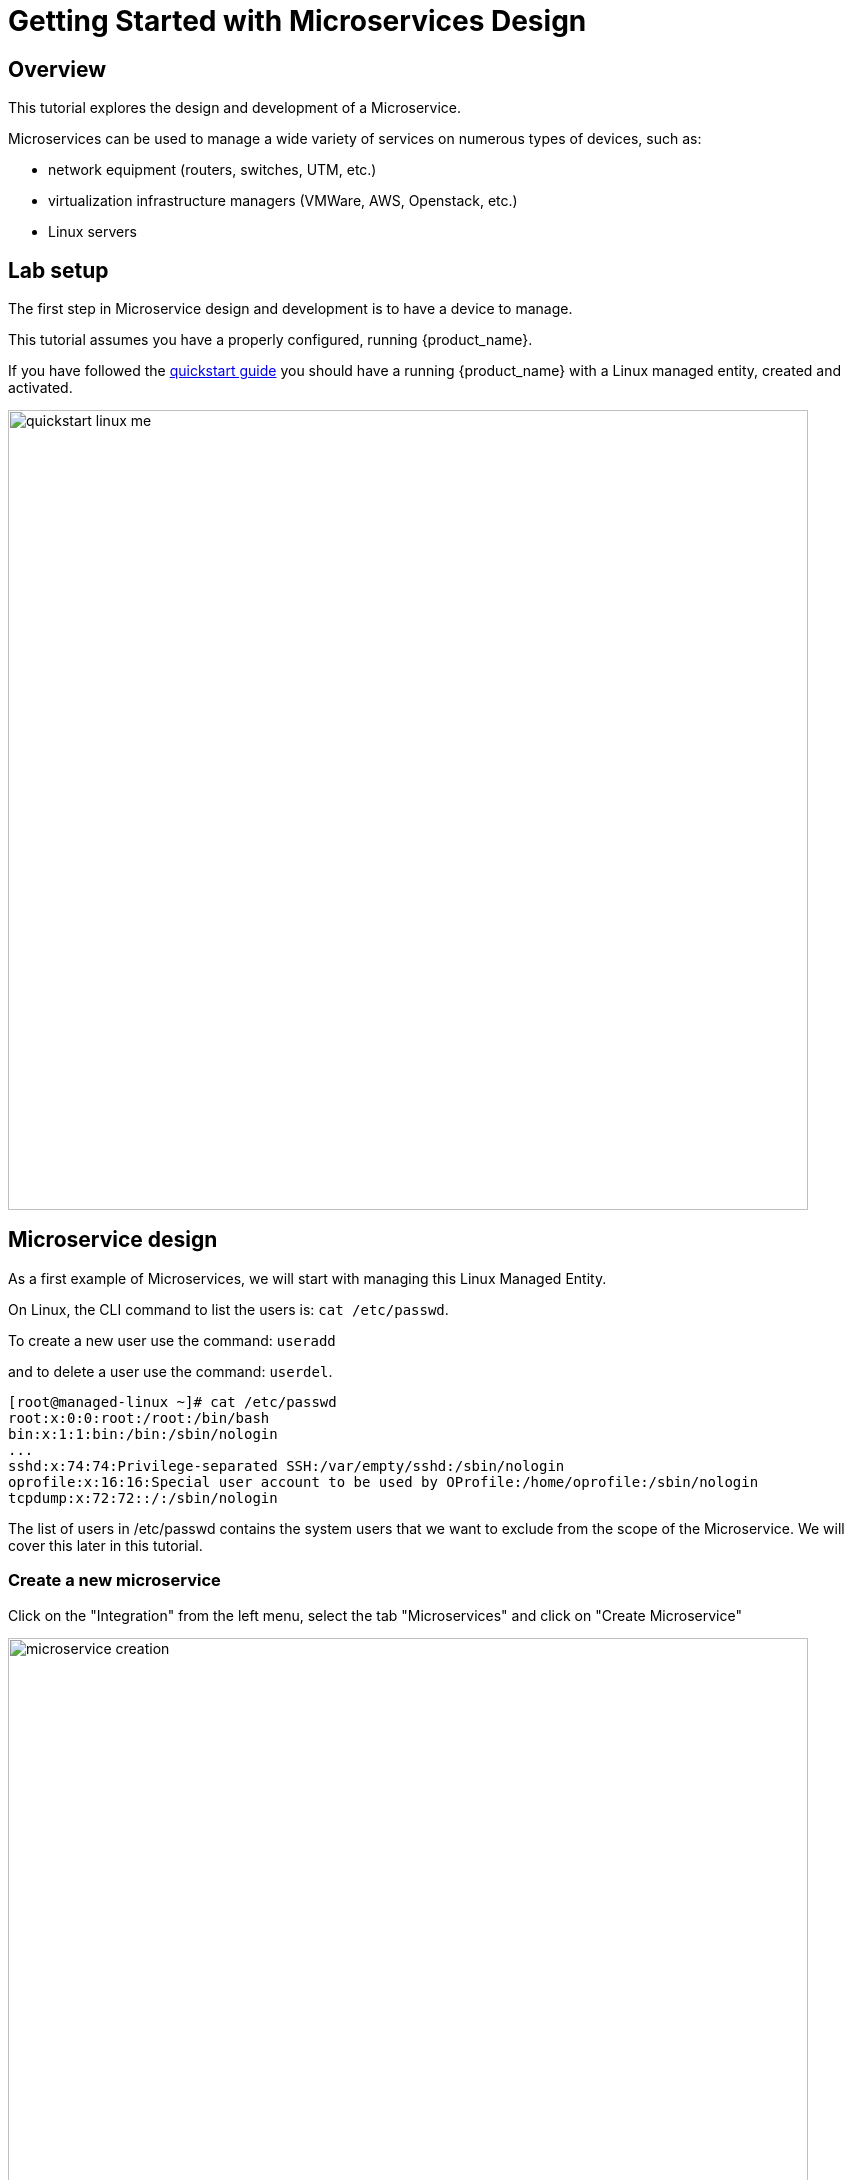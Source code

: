 = Getting Started with Microservices Design
ifndef::imagesdir[:imagesdir: images]
ifdef::env-github,env-browser[:outfilesuffix: .adoc]

== Overview

This tutorial explores the design and development of a Microservice.

Microservices can be used to manage a wide variety of services on numerous types of devices, such as:

* network equipment (routers, switches, UTM, etc.)
* virtualization infrastructure managers (VMWare, AWS, Openstack, etc.)
* Linux servers

== Lab setup

The first step in Microservice design and development is to have a device to manage.

This tutorial assumes you have a properly configured, running {product_name}.

If you have followed the link:../admin-guide/installation{outfilesuffix}[quickstart guide] you should have a running {product_name} with a Linux  managed entity, created and activated.

image:quickstart_linux_me.png[width=800px]

== Microservice design
As a first example of Microservices, we will start with managing this Linux Managed Entity. 

On Linux, the CLI command to list the users is:
`cat /etc/passwd`. 

To create a new user use the command: 
`useradd`

and to delete a user use the command:
`userdel`.

[source,shell]
----
[root@managed-linux ~]# cat /etc/passwd
root:x:0:0:root:/root:/bin/bash
bin:x:1:1:bin:/bin:/sbin/nologin
...
sshd:x:74:74:Privilege-separated SSH:/var/empty/sshd:/sbin/nologin
oprofile:x:16:16:Special user account to be used by OProfile:/home/oprofile:/sbin/nologin
tcpdump:x:72:72::/:/sbin/nologin
----

The list of users in /etc/passwd contains the system users that we want to exclude from the scope of the Microservice. We will cover this later in this tutorial.

=== Create a new microservice
Click on the "Integration" from the left menu, select the tab "Microservices" and click on "Create Microservice"

image:microservice_creation.png[width=800px]

=== Import the users with the IMPORT function

The result of the CLI command `cat /etc/passwd` is composed of a line with the format:

image:tutorial_passwd_file.png[width=800px]

. Username: Used when user logs in. It should be between 1 and 32 characters in length.
. Password: An "x" character indicates that an encrypted password is stored in /etc/shadow file. Please note that you need to use the passwd command to compute the hash of a password typed at the CLI, or to store/update the hash of the password in /etc/shadow file.
. User ID (UID): Each user must be assigned a user ID (UID). UID 0 (zero) is reserved for root. UIDs 1-99 are reserved for other predefined accounts. UIDs 100-999 are reserved by the system for administrative and system accounts/groups.
. Group ID (GID): The primary group ID (stored in /etc/group file)
. User ID Info: The comment field. This allows you to add extra information about the users, such as user’s full name, phone number etc. This field is used by finger command.
. Home Directory: The absolute path to the directory the user will be in when they log in. If this directory does not exists then users directory becomes /.
. Command/Shell: The absolute path of a command or shell (/bin/bash). Typically, this is a shell. Please note that it does not have to be a shell.

Now let's build the IMPORT function with the parsers to extract the information listed above.

Firstly, we have to decide how the Microservice ID (the mandatory variable name "object_id") will be extracted. In this case, since the username is unique on Linux, the obvious choice is to use the username field as the object_id.

The regular expression to extract the fields from the result of `cat /etc/passwd` is:

[source,bash]
----
@(?<object_id>[^:]+):(?<password>[^:]+):(?<user_id>[^:]+):(?<group_id>[^:]+):(?<comment>[^:]*):(?<home_dir>[^:]+):(?<shell>[^:]+)@
----
TIP: it may be useful to use an online regular expression tester when developing and testing regular expressions. One such online tester can be found here: http://lumadis.be/regex/test_regex.php (see reference below)

Once validated, this regular expression can be used in the field "Micro service identifier extractor" of the IMPORT function builder:

image:microservice_import.png[width=800px]

NOTE: the variables such as object_id, password, have to be created in the variable section of the Microservice.

=== Variable creation
Variable are user to store the Microservice instance state in the database.

To create a variable, you need to go to the "Variables" section in the left menu and click "Create Variable".

NOTE: When refering to a variable in the Create/Update or Delete functions, you will always have to prefix them by `$params.` (see below). 
This is why the UI to create the variable is showing the string "$params."

image:microservice_variable.png[width=800px]

////
You can also select a type for the variables.
TODO: add doc on var type
////

For more detail on Microservice variables and type, you can go to the documentation about the microservice editor

////
NOTE: the variables such as object_id, password, etc. are automatically created by the Microservice design tool. You can change the display name of the variables, reorder them, and eventually make some of them read only (for instance, you can leave the user_id, group_id and shell as read only and simply display the one generated by the Linux CLI). The password can be set as not visible to simplify the display.
////

=== Run the first test

In order to use your microservice, you need to associate it to a managed entity with a deployment setting and use the synchronization button from the microservice console under the tab "Configure".

Save your work, run the synchronization, and view at the result.

=== Add and remove users with the CREATE and DELETE functions

On Linux, the CLI command to add a user is:

[source,bash]
useradd -m -d HOME_DIR -c COMMENT -p PASSWORD LOGIN

and to delete a user is:

[source,bash]
----
userdel -f -r  LOGIN
----
Since it is possible to set the password as a parameter of the user creation, you need to modify the definition of the variable "password" and make it visible and mandatory (but only in the edit view).

You are now ready to implement the CREATE:

[source,bash]
----
useradd -m -d {$params.home_dir} -c "{$params.comment}" -p {$params.password} {$params.object_id}
----

image:microservice_function_create.png[width=800px]

and the DELETE:

[source,bash]
----
userdel -f -r {$users.$object_id.object_id}
----

NOTE: the use of the syntax {$users.$object_id.object_id} in the implementation of the DELETE.

$users is the name of the Microservice definition file as created in the repository: users.xml. This syntax is used to get values from the {product_name} database, where Microservice instances are stored. The syntax has to be used when implementing a DELETE because the DELETE must delete the entry from the database AND remove the configuration from the device (in this case we want to delete a user).

== Going further
With this simple implementation you can manage users on a Linux system, but there are some additional use cases that you may want to address:

* Is it possible to ignore the system users when importing (for example: bin, daemon, adm,...)?
* What if no comment is provided?
* What if no home dir is provided?

=== How to ignore the system users

In order to ignore system users during the import, you have to find criteria to help differentiate system users from the users created by the system admin. You can chose to ignore all users that do not have the home directory under /home. The regular expression would then look like:

[source,bash]
@(?[^:]+):(?[^:]+):(?[^:]+):(?[^:]+):(?[^:]*):(?/home/.+):(?[^:]+)@

This regular expression will exclude all users that do not have a home directory under /home, but the system users below will still be imported:

`oprofile:x:16:16:Special user account used by OProfile: /home/oprofile:/sbin/nologin`

Since the shell is not part of the parameters that we have exposed in the creation form, you can decide to import the user that have /bin/bash as shell:

[source,bash]
----
@(?[^:]+):(?[^:]+):(?[^:]+):(?[^:]+):(?[^:]*):(?/home/.+):/bin/bash@
----
In this case, the variable shell is no longer needed, so you can remove it from the list of the variables. You also have to update the CREATE function to make sure that the home dir will always be under /home, and you have to make sure that the variable home_dir is read only.

[source,bash]
----
useradd -m -d /home/{$params.object_id} -c "{$params.comment}" -p {$params.password} {$params.object_id}
----
=== How to handle optional empty variables

The comment is an optional parameter, so you need to make sure that the execution of the CLI command `useradd` will not fail if no comment is passed as a parameter.

This can be achieved with a bit of scripting in the CREATE function:

[source,bash    ]
----
{if empty($params.comment)}
useradd -m -d /home/{$params.object_id} -p {$params.password} {$params.object_id}
{else}
useradd -m -d /home/{$params.object_id} -c "{$params.comment}" -p {$params.password} {$params.object_id}
{/if}
----
.Getting the sources
****
The source of this tutorial is available on GitHub at link:https://github.com/openmsa/Microservices/tree/master/Tutorials/LINUX/Generic/Tutorial1[https://github.com/openmsa]
****

